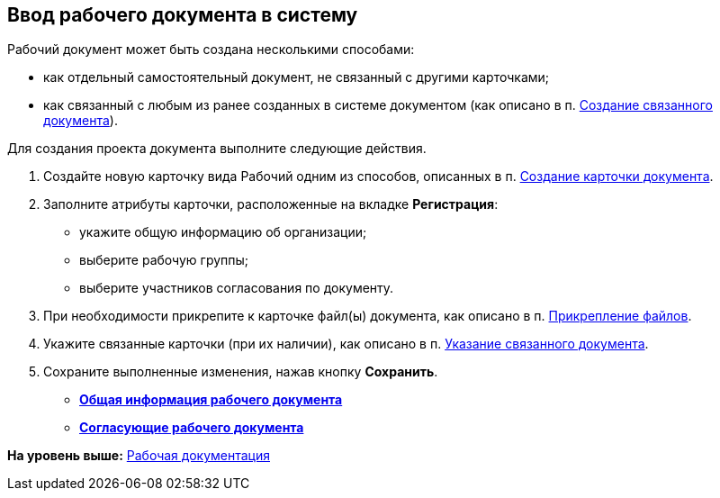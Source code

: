 [[ariaid-title1]]
== Ввод рабочего документа в систему

[[task_dc3_q53_vj__context_mpy_1mj_f3b]]
Рабочий документ может быть создана несколькими способами:

* как отдельный самостоятельный документ, не связанный с другими карточками;
* как связанный с любым из ранее созданных в системе документом (как описано в п. xref:task_Doc_Link_Create.adoc[Создание связанного документа]).

Для создания проекта документа выполните следующие действия.

[[task_dc3_q53_vj__steps_wfz_djh_lp]]
. [.ph .cmd]#Создайте новую карточку вида Рабочий одним из способов, описанных в п. xref:task_Doc_Card_Create.adoc[Создание карточки документа].#
. [.ph .cmd]#Заполните атрибуты карточки, расположенные на вкладке [.keyword]*Регистрация*:#
* укажите общую информацию об организации;
* выберите рабочую группы;
* выберите участников согласования по документу.
. [.ph .cmd]#При необходимости прикрепите к карточке файл(ы) документа, как описано в п. xref:DCard_file_add.adoc[Прикрепление файлов].#
. [.ph .cmd]#Укажите связанные карточки (при их наличии), как описано в п. xref:task_Doc_Link_Add.adoc[Указание связанного документа].#
. [.ph .cmd]#Сохраните выполненные изменения, нажав кнопку [.ph .uicontrol]*Сохранить*.#

* *xref:../topics/workDocGeneralInfo.dita.adoc[Общая информация рабочего документа]* +
* *xref:../topics/workDocApprovalInfo.adoc[Согласующие рабочего документа]* +

*На уровень выше:* xref:../topics/Work_Doc_Work.adoc[Рабочая документация]
